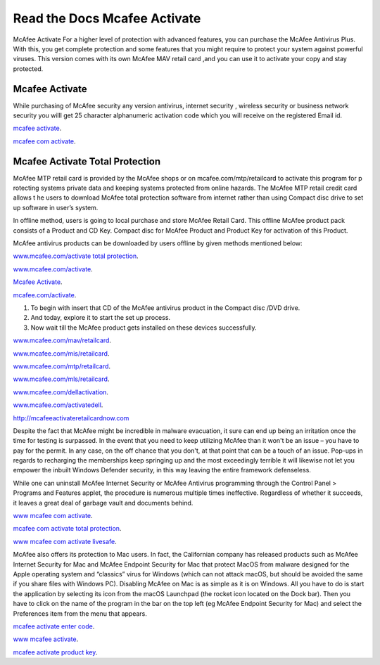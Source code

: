 
**************************
Read the Docs Mcafee Activate
**************************

.. image:: https://img.shields.io/pypi/v/sphinx_rtd_theme.svg
   :target: https://pypi.python.org/pypi/sphinx_rtd_theme
   :alt: PYPI
.. image:: https://travis-ci.org/rtfd/sphinx_rtd_theme.svg?branch=master
   :target: http://mcafeeactivateretailcardnow.com
   :alt: www.mcafee.com/activate
.. image:: https://travis-ci.org/rtfd/sphinx_rtd_theme.svg?branch=master
   :target: http://mcafeeactivateretailcardnow.com
   :alt: www.mcafee.com/activate total protection
.. image:: https://travis-ci.org/rtfd/sphinx_rtd_theme.svg?branch=master
   :target: http://mcafeeactivateretailcardnow.com
   :alt: mcafee activate
.. image:: https://img.shields.io/pypi/l/sphinx_rtd_theme.svg
   :target: https://pypi.python.org/pypi/sphinx_rtd_theme/
   :alt: License
.. image:: https://readthedocs.org/projects/sphinx-rtd-theme/badge/?version=latest
  :target: http://sphinx-rtd-theme.readthedocs.io/en/latest/?badge=latest
  :alt: Documentation Status

McAfee Activate For a higher level of protection with advanced features, you can purchase the McAfee Antivirus Plus. 
With this, you get complete protection and some features that you might require to protect your system against powerful viruses.
This version comes with its own McAfee MAV retail card ,and you can use it to activate your copy and stay protected.

.. _mcafee.com: http://mcafeeactivateretailcardnow.com


Mcafee Activate
==========

While purchasing of McAfee security any version antivirus, internet security , wireless security 
or business network security you willl get 25 character alphanumeric activation code which you 
will receive on the registered Email id.


`mcafee activate <http://mcafeeactivateretailcardnow.com>`__.

`mcafee com activate <http://mcafeeactivateretailcardnow.com>`__.

Mcafee Activate Total Protection
============

McAfee MTP retail card is provided by the McAfee shops or on mcafee.com/mtp/retailcard to activate this program for p
rotecting systems private data and keeping systems protected from online hazards. The McAfee MTP retail credit card allows t
he users to download McAfee total protection software from internet rather than using Compact 
disc drive to set up software in user’s system.

In offline method, users is going to local purchase and store McAfee Retail Card. This offline McAfee product pack consists of a Product and CD Key. Compact disc for McAfee Product and Product Key for activation of this Product.

McAfee antivirus products can be downloaded by users offline by given methods mentioned below:

`www.mcafee.com/activate total protection <http://mcafeeactivateretailcardnow.com>`__.

`www.mcafee.com/activate <http://mcafeeactivateretailcardnow.com>`__.

`Mcafee Activate  <http://mcafeeactivateretailcardnow.com>`__.

`mcafee.com/activate <http://mcafeeactivateretailcardnow.com>`__.

1. To begin with insert that CD of the McAfee antivirus product in the Compact disc /DVD drive.
2. And today, explore it to start the set up process.
3. Now wait till the McAfee product gets installed on these devices successfully.


`www.mcafee.com/mav/retailcard <https://mcafeeactivateretailcardnow.com/www-mcafee-com-mav-retailcard/>`__.

`www.mcafee.com/mis/retailcard <http://mcafeeactivateretailcardnow.com/www-mcafee-com-mis-retailcard>`__.

`www.mcafee.com/mtp/retailcard <https://mcafeeactivateretailcardnow.com/www-mcafee-com-mtp-retailcard/>`__.

`www.mcafee.com/mls/retailcard <https://mcafeeactivateretailcardnow.com/www-mcafee-com-mls-retailcard/>`__.

`www.mcafee.com/dellactivation <https://mcafeeactivateretailcardnow.com/www-mcafee-com-dellactivation/>`__.

`www.mcafee.com/activatedell <https://mcafeeactivateretailcardnow.com/www-mcafee-com-dellactivation/>`__.

http://mcafeeactivateretailcardnow.com

Despite the fact that McAfee might be incredible in malware evacuation, it sure can end up being an irritation once the time for testing is surpassed. In the event that you need to keep utilizing McAfee than it won't be an issue – you have to pay for the permit. In any case, on the off chance that you don't, at that point that can be a touch of an issue. Pop-ups in regards to recharging the memberships keep springing up and the most exceedingly terrible it will likewise not let you empower the inbuilt Windows Defender security, in this way leaving the entire framework defenseless. 
 
While one can uninstall McAfee Internet Security or McAfee Antivirus programming through the Control Panel > Programs and Features applet, the procedure is numerous multiple times ineffective. Regardless of whether it succeeds, it leaves a great deal of garbage vault and documents behind. 

`www mcafee com activate <http://mcafeeactivateretailcardnow.com>`__.

`mcafee com activate total protection  <http://mcafeeactivateretailcardnow.com>`__.

`www mcafee com activate livesafe <http://mcafeeactivateretailcardnow.com>`__.

McAfee also offers its protection to Mac users. In fact, the Californian company has released products such as McAfee Internet Security for Mac and McAfee Endpoint Security for Mac that protect MacOS from malware designed for the Apple operating system and “classics” virus for Windows (which can not attack macOS, but should be avoided the same if you share files with Windows PC).
Disabling McAfee on Mac is as simple as it is on Windows. All you have to do is start the application by selecting its icon from the macOS Launchpad (the rocket icon located on the Dock bar). Then you have to click on the name of the program in the bar on the top left (eg McAfee Endpoint Security for Mac) and select the Preferences item from the menu that appears.

`mcafee activate enter code <http://mcafeeactivateretailcardnow.com>`__.

`www mcafee activate  <http://mcafeeactivateretailcardnow.com>`__.

`mcafee activate product key <http://mcafeeactivateretailcardnow.com>`__.
